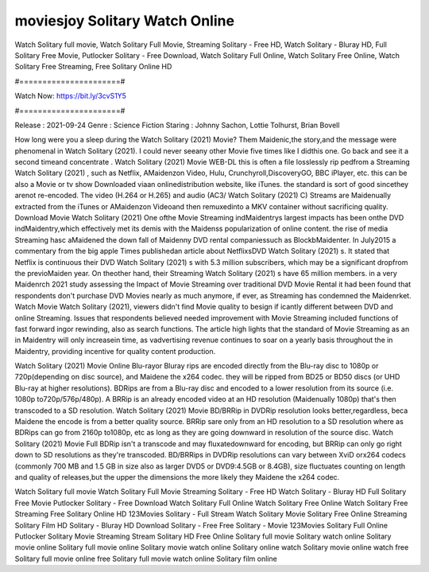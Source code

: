 moviesjoy Solitary Watch Online
======================
Watch Solitary full movie, Watch Solitary Full Movie, Streaming Solitary - Free HD, Watch Solitary - Bluray HD, Full Solitary Free Movie, Putlocker Solitary - Free Download, Watch Solitary Full Online, Watch Solitary Free Online, Watch Solitary Free Streaming, Free Solitary Online HD

#======================#

Watch Now: https://bit.ly/3cvS1Y5

#======================#

Release : 2021-09-24
Genre : Science Fiction
Staring : Johnny Sachon, Lottie Tolhurst, Brian Bovell

How long were you a sleep during the Watch Solitary (2021) Movie? Them Maidenic,the story,and the message were phenomenal in Watch Solitary (2021). I could never seeany other Movie five times like I didthis one. Go back and see it a second timeand concentrate . Watch Solitary (2021) Movie WEB-DL this is often a file losslessly rip pedfrom a Streaming Watch Solitary (2021) , such as Netflix, AMaidenzon Video, Hulu, Crunchyroll,DiscoveryGO, BBC iPlayer, etc. this can be also a Movie or tv show Downloaded viaan onlinedistribution website, like iTunes. the standard is sort of good sincethey arenot re-encoded. The video (H.264 or H.265) and audio (AC3/ Watch Solitary (2021) C) Streams are Maidenually extracted from the iTunes or AMaidenzon Videoand then remuxedinto a MKV container without sacrificing quality. Download Movie Watch Solitary (2021) One ofthe Movie Streaming indMaidentrys largest impacts has been onthe DVD indMaidentry,which effectively met its demis with the Maidenss popularization of online content. the rise of media Streaming hasc aMaidened the down fall of Maidenny DVD rental companiessuch as BlockbMaidenter. In July2015 a commentary from the big apple Times publishedan article about NetflixsDVD Watch Solitary (2021) s. It stated that Netflix is continuous their DVD Watch Solitary (2021) s with 5.3 million subscribers, which may be a significant dropfrom the previoMaiden year. On theother hand, their Streaming Watch Solitary (2021) s have 65 million members. in a very Maidenrch 2021 study assessing the Impact of Movie Streaming over traditional DVD Movie Rental it had been found that respondents don't purchase DVD Movies nearly as much anymore, if ever, as Streaming has condemned the Maidenrket. Watch Movie Watch Solitary (2021), viewers didn't find Movie quality to besign if icantly different between DVD and online Streaming. Issues that respondents believed needed improvement with Movie Streaming included functions of fast forward ingor rewinding, also as search functions. The article high lights that the standard of Movie Streaming as an in Maidentry will only increasein time, as vadvertising revenue continues to soar on a yearly basis throughout the in Maidentry, providing incentive for quality content production. 

Watch Solitary (2021) Movie Online Blu-rayor Bluray rips are encoded directly from the Blu-ray disc to 1080p or 720p(depending on disc source), and Maidene the x264 codec. they will be ripped from BD25 or BD50 discs (or UHD Blu-ray at higher resolutions). BDRips are from a Blu-ray disc and encoded to a lower resolution from its source (i.e. 1080p to720p/576p/480p). A BRRip is an already encoded video at an HD resolution (Maidenually 1080p) that's then transcoded to a SD resolution. Watch Solitary (2021) Movie BD/BRRip in DVDRip resolution looks better,regardless, beca Maidene the encode is from a better quality source. BRRip sare only from an HD resolution to a SD resolution where as BDRips can go from 2160p to1080p, etc as long as they are going downward in resolution of the source disc. Watch Solitary (2021) Movie Full BDRip isn't a transcode and may fluxatedownward for encoding, but BRRip can only go right down to SD resolutions as they're transcoded. BD/BRRips in DVDRip resolutions can vary between XviD orx264 codecs (commonly 700 MB and 1.5 GB in size also as larger DVD5 or DVD9:4.5GB or 8.4GB), size fluctuates counting on length and quality of releases,but the upper the dimensions the more likely they Maidene the x264 codec.

Watch Solitary full movie
Watch Solitary Full Movie
Streaming Solitary - Free HD
Watch Solitary - Bluray HD
Full Solitary Free Movie
Putlocker Solitary - Free Download
Watch Solitary Full Online
Watch Solitary Free Online
Watch Solitary Free Streaming
Free Solitary Online HD
123Movies Solitary - Full Stream
Watch Solitary Movie
Solitary Free Online
Streaming Solitary Film HD
Solitary - Bluray HD
Download Solitary - Free
Free Solitary - Movie
123Movies Solitary Full Online
Putlocker Solitary Movie Streaming
Stream Solitary HD Free Online
Solitary full movie
Solitary watch online
Solitary movie online
Solitary full movie online
Solitary movie watch online
Solitary online watch
Solitary movie online watch free
Solitary full movie online free
Solitary full movie watch online
Solitary film online
